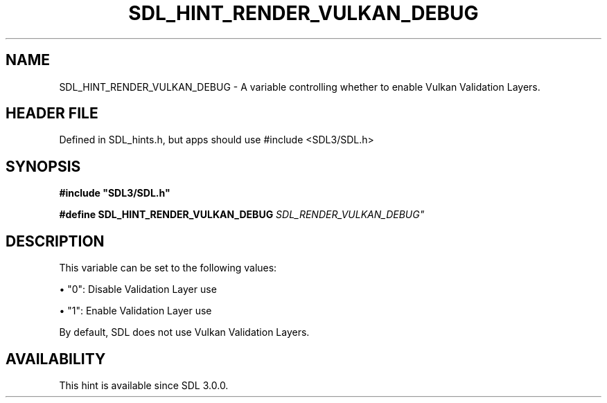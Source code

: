 .\" This manpage content is licensed under Creative Commons
.\"  Attribution 4.0 International (CC BY 4.0)
.\"   https://creativecommons.org/licenses/by/4.0/
.\" This manpage was generated from SDL's wiki page for SDL_HINT_RENDER_VULKAN_DEBUG:
.\"   https://wiki.libsdl.org/SDL_HINT_RENDER_VULKAN_DEBUG
.\" Generated with SDL/build-scripts/wikiheaders.pl
.\"  revision SDL-3.1.1-no-vcs
.\" Please report issues in this manpage's content at:
.\"   https://github.com/libsdl-org/sdlwiki/issues/new
.\" Please report issues in the generation of this manpage from the wiki at:
.\"   https://github.com/libsdl-org/SDL/issues/new?title=Misgenerated%20manpage%20for%20SDL_HINT_RENDER_VULKAN_DEBUG
.\" SDL can be found at https://libsdl.org/
.de URL
\$2 \(laURL: \$1 \(ra\$3
..
.if \n[.g] .mso www.tmac
.TH SDL_HINT_RENDER_VULKAN_DEBUG 3 "SDL 3.1.1" "SDL" "SDL3 FUNCTIONS"
.SH NAME
SDL_HINT_RENDER_VULKAN_DEBUG \- A variable controlling whether to enable Vulkan Validation Layers\[char46]
.SH HEADER FILE
Defined in SDL_hints\[char46]h, but apps should use #include <SDL3/SDL\[char46]h>

.SH SYNOPSIS
.nf
.B #include \(dqSDL3/SDL.h\(dq
.PP
.BI "#define SDL_HINT_RENDER_VULKAN_DEBUG    "SDL_RENDER_VULKAN_DEBUG"
.fi
.SH DESCRIPTION
This variable can be set to the following values:


\(bu "0": Disable Validation Layer use

\(bu "1": Enable Validation Layer use

By default, SDL does not use Vulkan Validation Layers\[char46]

.SH AVAILABILITY
This hint is available since SDL 3\[char46]0\[char46]0\[char46]

